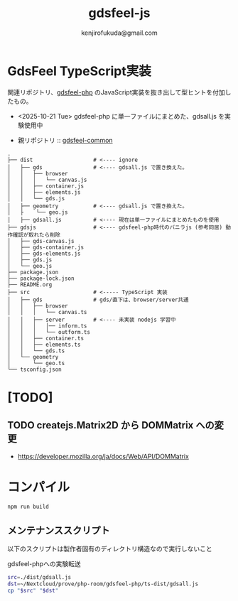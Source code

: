 #+title: gdsfeel-js
#+author: kenjirofukuda@gmail.com
#+options: toc:nil num:nil ^:nil ^:{}
#+HTML_HEAD_EXTRA: <style> .figure p {text-align: left;}</style>

* GdsFeel TypeScript実装

関連リポジトリ、[[https://github.com/kenjirofukuda/gdsfeel-php][gdsfeel-php]] のJavaScript実装を抜き出して型ヒントを付加したもの。
- <2025-10-21 Tue> gdsfeel-php に単一ファイルにまとめた、gdsall.js を実験使用中

- 親リポジトリ :: [[https://github.com/kenjirofukuda/gdsfeel-common][gdsfeel-common]]

#+begin_example
.
├── dist                   # <---- ignore
│   ├── gds                # <---- gdsall.js で置き換えた。
│   │   ├── browser
│   │   │   └── canvas.js
│   │   ├── container.js
│   │   ├── elements.js
│   │   └── gds.js
│   ├── geometry           # <---- gdsall.js で置き換えた。
│   ├    └── geo.js
│   ├── gdsall.js          # <---- 現在は単一ファイルにまとめたものを使用
├── gdsjs                  # <---- gdsfeel-php時代のバニラjs (参考同居) 動作確認が取れたら削除
│   ├── gds-canvas.js
│   ├── gds-container.js
│   ├── gds-elements.js
│   ├── gds.js
│   └── geo.js
├── package.json
├── package-lock.json
├── README.org
├── src                    # <----- TypeScript 実装
│   ├── gds                # gds/直下は、browser/server共通
│   │   ├── browser
│   │   │   └── canvas.ts
│   │   ├── server         # <---- 未実装 nodejs 学習中
│   │   │   │── inform.ts
│   │   │   └── outform.ts
│   │   ├── container.ts
│   │   ├── elements.ts
│   │   └── gds.ts
│   └── geometry
│       └── geo.ts
└── tsconfig.json
#+end_example

* [TODO]
** TODO createjs.Matrix2D から DOMMatrix への変更

- https://developer.mozilla.org/ja/docs/Web/API/DOMMatrix

* コンパイル

#+begin_src bash :results raw :dir (file-name-directory (buffer-file-name))
npm run build
#+end_src

#+RESULTS:
#+begin_example
> build
> run-s tsc fix


> tsc
> tsc -p .


> fix
> fix-esm-import-path dist/

done.
#+end_example


** メンテナンススクリプト
以下のスクリプトは製作者固有のディレクトリ構造なので実行しないこと

#+caption: gdsfeel-phpへの実験転送
#+begin_src bash :dir (file-name-directory (buffer-file-name))
  src=./dist/gdsall.js
  dst=~/Nextcloud/prove/php-room/gdsfeel-php/ts-dist/gdsall.js
  cp "$src" "$dst"
#+end_src


#+RESULTS:
